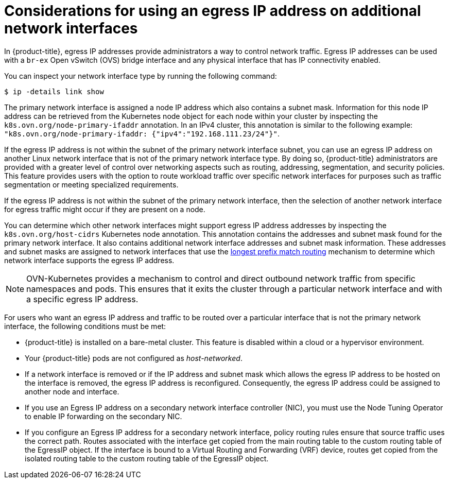 // Module included in the following assemblies:
//
// * networking/ovn_kubernetes_network_provider/configuring-egress-ips-ovn.adoc

:_mod-docs-content-type: CONCEPT
[id="nw-egress-ips-multi-nic-considerations_{context}"]
= Considerations for using an egress IP address on additional network interfaces

In {product-title}, egress IP addresses provide administrators a way to control network traffic. Egress IP addresses can be used with a `br-ex` Open vSwitch (OVS) bridge interface and any physical interface that has IP connectivity enabled.

You can inspect your network interface type by running the following command:

[source,terminal]
----
$ ip -details link show
----

The primary network interface is assigned a node IP address which also contains a subnet mask. Information for this node IP address can be retrieved from the Kubernetes node object for each node within your cluster by inspecting the `k8s.ovn.org/node-primary-ifaddr` annotation. In an IPv4 cluster, this annotation is similar to the following example: `"k8s.ovn.org/node-primary-ifaddr: {"ipv4":"192.168.111.23/24"}"`.

If the egress IP address is not within the subnet of the primary network interface subnet, you can use an egress IP address on another Linux network interface that is not of the primary network interface type. By doing so, {product-title} administrators are provided with a greater level of control over networking aspects such as routing, addressing, segmentation, and security policies. This feature provides users with the option to route workload traffic over specific network interfaces for purposes such as traffic segmentation or meeting specialized requirements.

If the egress IP address is not within the subnet of the primary network interface, then the selection of another network interface for egress traffic might occur if they are present on a node.

You can determine which other network interfaces might support egress IP address addresses by inspecting the `k8s.ovn.org/host-cidrs` Kubernetes node annotation. This annotation contains the addresses and subnet mask found for the primary network interface. It also contains additional network interface addresses and subnet mask information. These addresses and subnet masks are assigned to network interfaces that use the link:https://networklessons.com/cisco/ccna-200-301/longest-prefix-match-routing[longest prefix match routing] mechanism to determine which network interface supports the egress IP address.

[NOTE]
====
OVN-Kubernetes provides a mechanism to control and direct outbound network traffic from specific namespaces and pods. This ensures that it exits the cluster through a particular network interface and with a specific egress IP address.
====

For users who want an egress IP address and traffic to be routed over a particular interface that is not the primary network interface, the following conditions must be met:

* {product-title} is installed on a bare-metal cluster. This feature is disabled within a cloud or a hypervisor environment.

* Your {product-title} pods are not configured as _host-networked_.

* If a network interface is removed or if the IP address and subnet mask which allows the egress IP address to be hosted on the interface is removed, the egress IP address is reconfigured. Consequently, the egress IP address could be assigned to another node and interface.

* If you use an Egress IP address on a secondary network interface controller (NIC), you must use the Node Tuning Operator to enable IP forwarding on the secondary NIC.

* If you configure an Egress IP address for a secondary network interface, policy routing rules ensure that source traffic uses the correct path. Routes associated with the interface get copied from the main routing table to the custom routing table of the EgressIP object. If the interface is bound to a Virtual Routing and Forwarding (VRF) device, routes get copied from the isolated routing table to the custom routing table of the EgressIP object.
